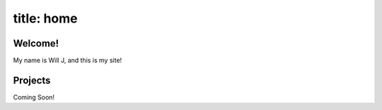 --------------
title: home
--------------

Welcome!
---------

My name is Will J, and this is my site!

Projects
---------

Coming Soon!

